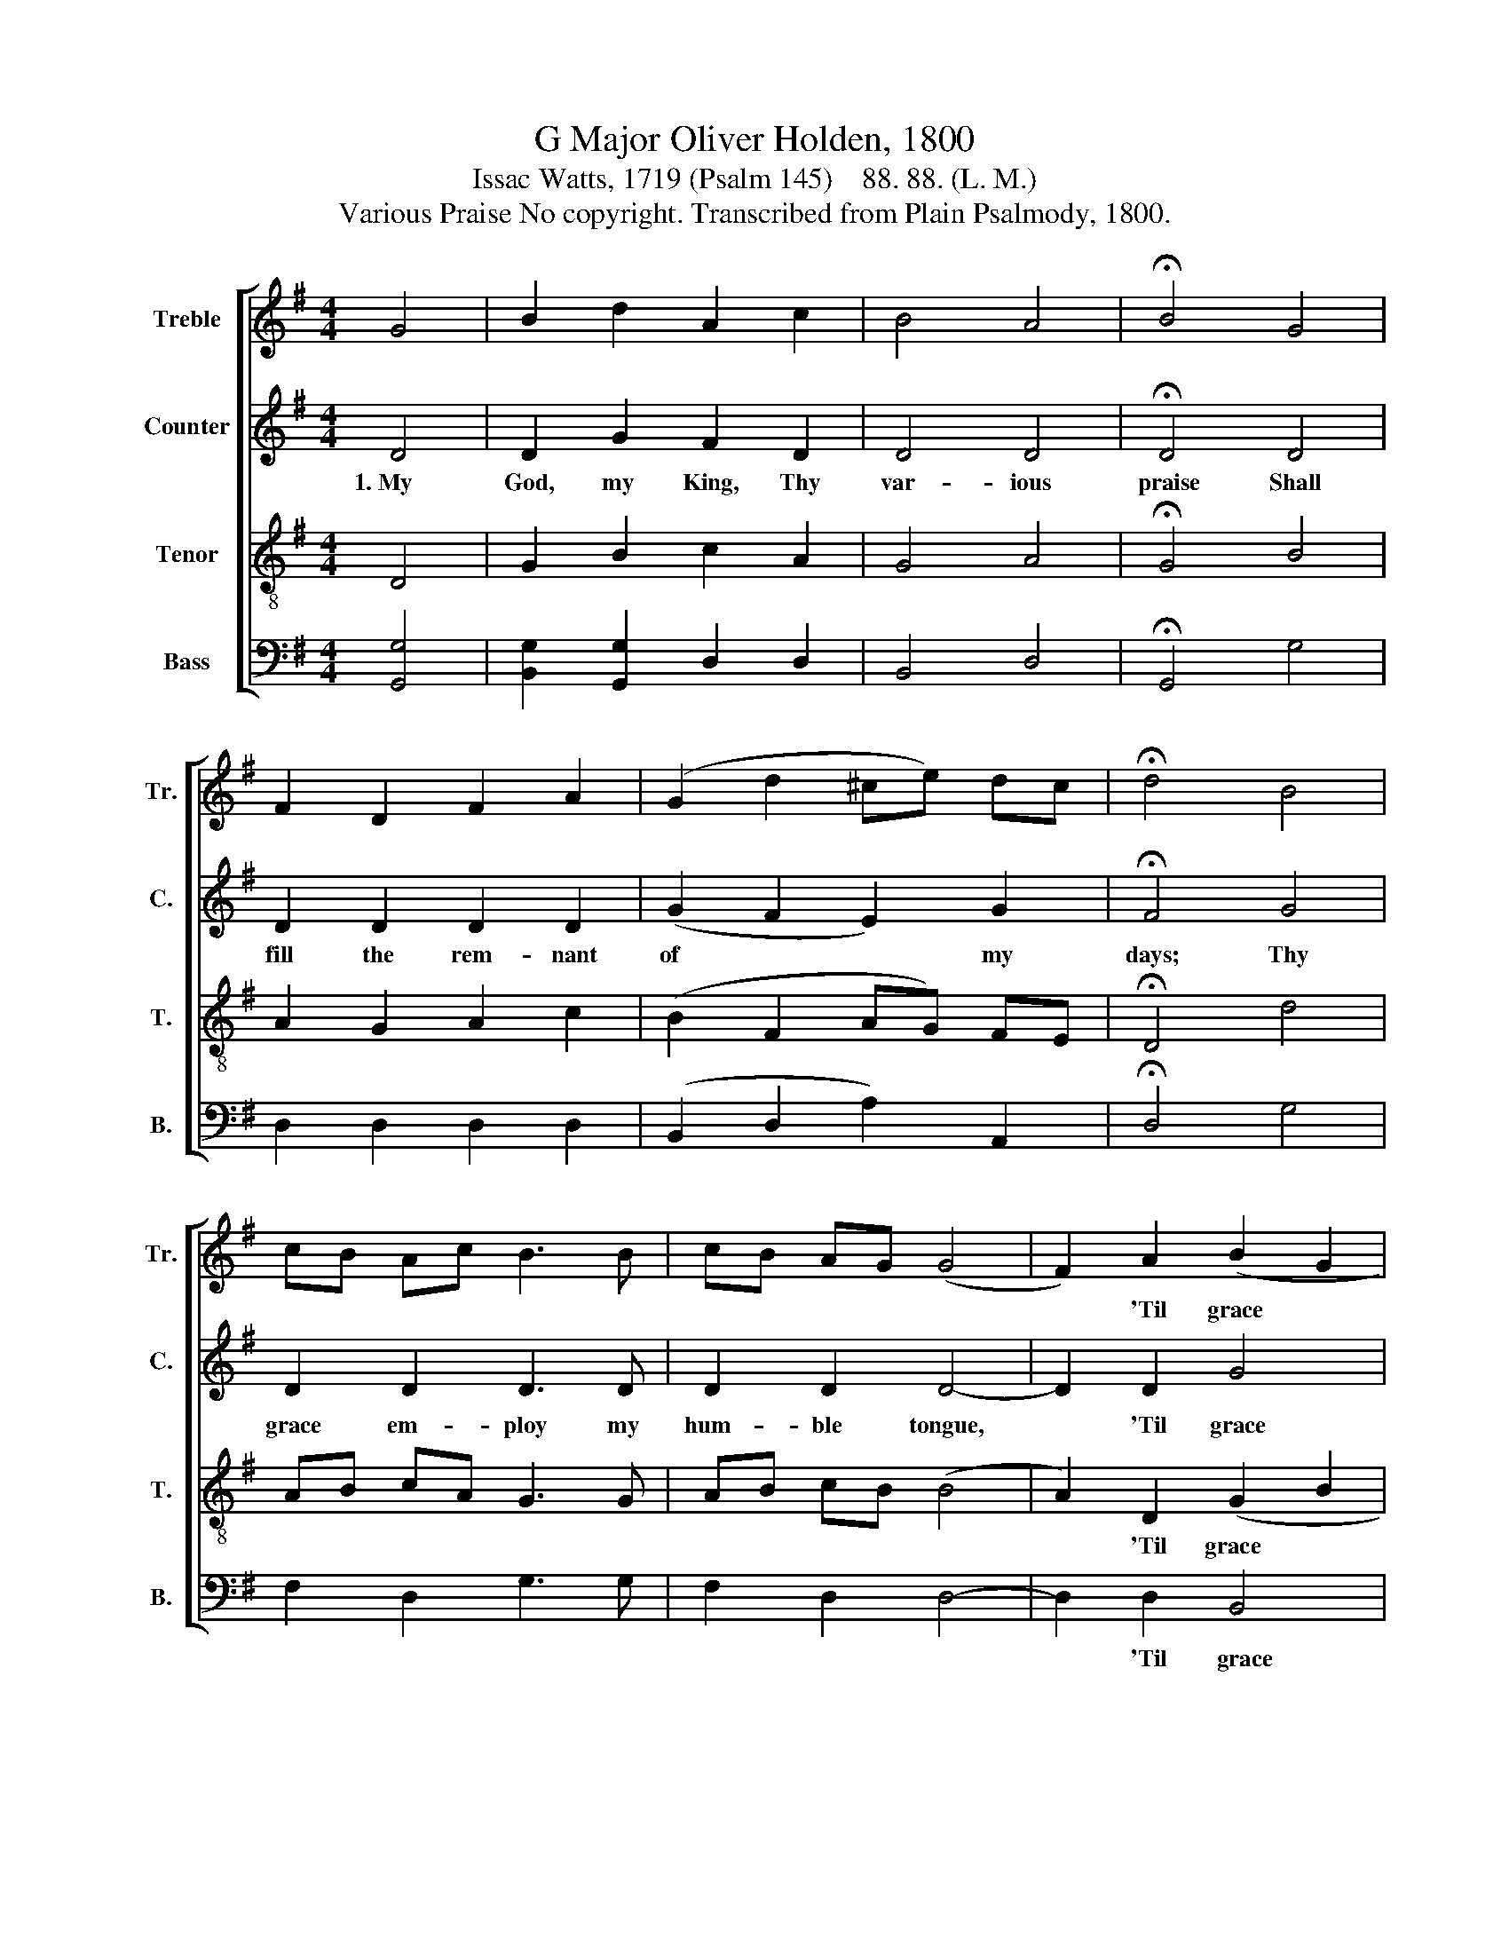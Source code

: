 X:1
T:G Major Oliver Holden, 1800
T:Issac Watts, 1719 (Psalm 145)    88. 88. (L. M.)
T:Various Praise No copyright. Transcribed from Plain Psalmody, 1800.
%%score [ 1 2 3 4 ]
L:1/8
M:4/4
K:G
V:1 treble nm="Treble" snm="Tr."
V:2 treble nm="Counter" snm="C."
V:3 treble-8 nm="Tenor" snm="T."
V:4 bass nm="Bass" snm="B."
V:1
 G4 | B2 d2 A2 c2 | B4 A4 | !fermata!B4 G4 | F2 D2 F2 A2 | (G2 d2 ^ce) dc | !fermata!d4 B4 | %7
w: |||||||
 cB Ac B3 B | cB AG (G4 | F2) A2 (B2 G2 | Ac) BA G4 | G4 (cdec | B4) c4 | B8 | B4 A3 G | %15
w: ||* 'Til grace~ *|* * ~and * glo-|ry raise~ * * *|* the|song.|The wings of|
 (A2 B2 c2) d2 | B3 A B2 d2 | e2 d2 c2 B2 | (A2 B2 c2) A2 | B8 | d4 d3 d | d6 [Bg]2 | e2 A2 A3 B | %23
w: eve- * * ry|hour shall bear Some|thank- ful tri- bute|to~~ * * Thine|ear;||||
 c2 B2 d2 B2 | G4 c4 | B8 |] %26
w: |||
V:2
 D4 | D2 G2 F2 D2 | D4 D4 | !fermata!D4 D4 | D2 D2 D2 D2 | (G2 F2 E2) G2 | !fermata!F4 G4 | %7
w: 1.~My|God, my King, Thy|var- ious|praise Shall|fill the rem- nant|of~ * * my|days; Thy|
 D2 D2 D3 D | D2 D2 D4- | D2 D2 G4 | F4 G4 | E4 (F4 | G4) F4 | G8 | z8 | z8 | z8 | z8 | z8 | z8 | %20
w: grace em- ploy my|hum- ble tongue,~|* 'Til grace|and glo-|ry raise~|* the|song.|||||||
 G4 F3 F | G6 G2 | G2 G2 F3 G | G2 G2 G2 G2 | G4 F4 | G8 |] %26
w: And eve- ry|set- ting|sun shall see New|works of du- ty|done for|Thee.|
V:3
 D4 | G2 B2 c2 A2 | G4 A4 | !fermata!G4 B4 | A2 G2 A2 c2 | (B2 F2 AG) FE | !fermata!D4 d4 | %7
w: |||||||
 AB cA G3 G | AB cB (B4 | A2) D2 (G2 B2 | cA) GF (G2 c2 | ed) cB (ABcA | G4) A4 | G8 | z8 | z8 | %16
w: ||* 'Til grace~~ *|* * ~and * glo- *|* * ry * raise~ * * *|* the|song.|||
 z8 | z8 | z8 | z8 | B4 A3 A | B6 d2 | ^c2 e2 d3 d | e2 d2 B2 d2 | B4 A4 | G8 |] %26
w: ||||||||||
V:4
 [G,,G,]4 | [B,,G,]2 [G,,G,]2 D,2 D,2 | B,,4 D,4 | !fermata!G,,4 G,4 | D,2 D,2 D,2 D,2 | %5
w: |||||
 (B,,2 D,2 A,2) A,,2 | !fermata!D,4 G,4 | F,2 D,2 G,3 G, | F,2 D,2 D,4- | D,2 D,2 B,,4 | D,4 G,,4 | %11
w: ||||* 'Til ~~grace|and glo-|
 C,4 D,4- | D,4 D,4 | G,,8 | G,4 D,3 D, | D,6 D,2 | G,3 D, G,2 B,2 | C2 B,2 A,2 G,2 | D,6 D,2 | %19
w: ry raise~|* the|song.|The wings of|eve- ry|hour shall bear Some|thank- ful tri- bute|to~ Thine|
 G,8 | G,4 D,3 D, | G,6 B,2 | A,2 A,2 D,3 G, | C2 B,2 G,2 B,2 | D4 D,4 | G,8 |] %26
w: ear;|||||||

